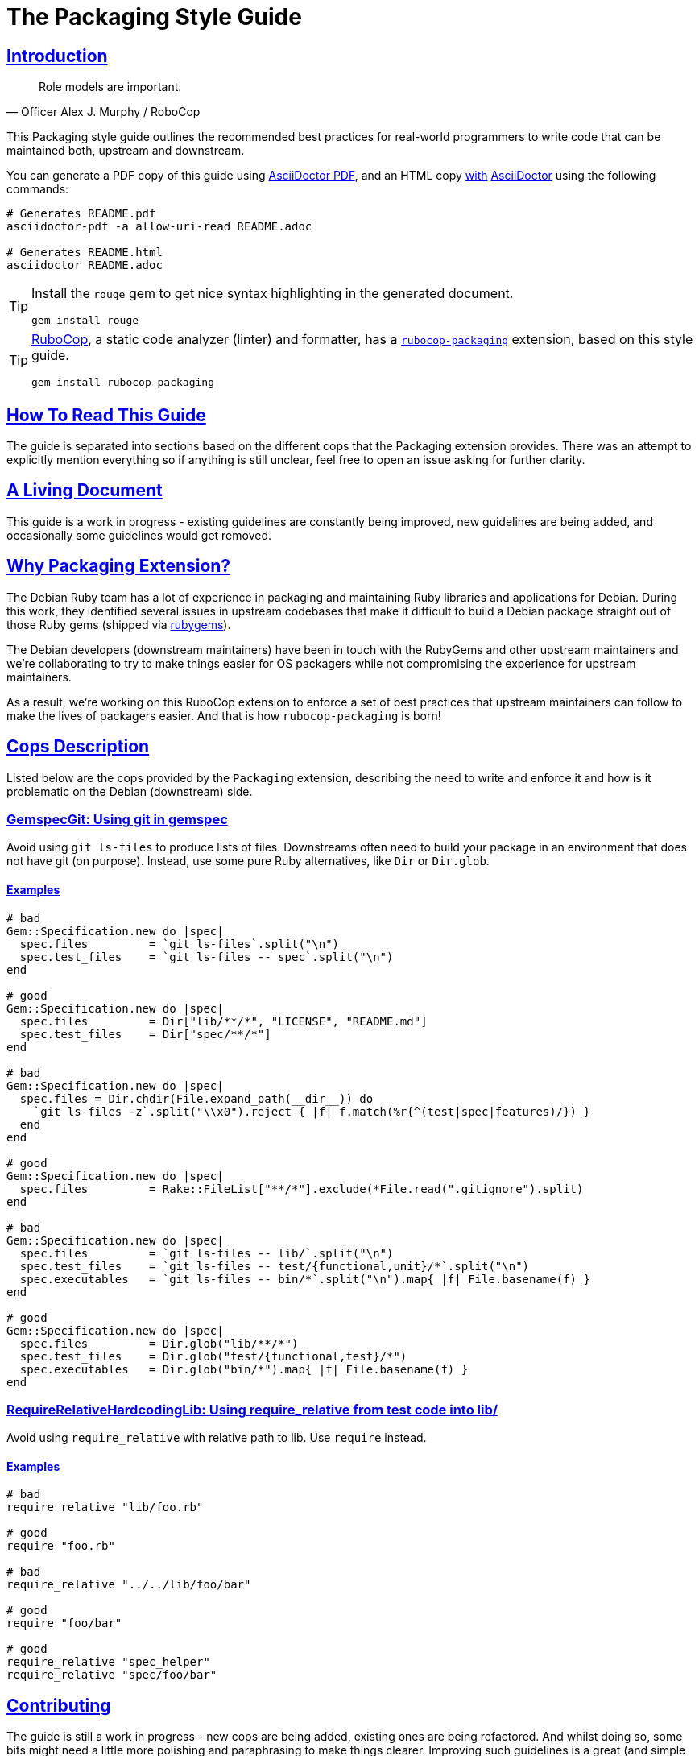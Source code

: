 = The Packaging Style Guide
:idprefix:
:idseparator: -
:sectanchors:
:sectlinks:
:toc: preamble
:toclevels: 1
ifndef::backend-pdf[]
:toc-title: pass:[<h2>Table of Contents</h2>]
endif::[]
:source-highlighter: rouge

== Introduction

[quote, Officer Alex J. Murphy / RoboCop]
____
Role models are important.
____

ifdef::env-github[]
TIP: You can find a beautiful version of this guide with much improved navigation at https://packaging.rubystyle.guide.
endif::[]

This Packaging style guide outlines the recommended best practices for real-world programmers
to write code that can be maintained both, upstream and downstream.

You can generate a PDF copy of this guide using https://asciidoctor.org/docs/asciidoctor-pdf/[AsciiDoctor PDF],
and an HTML copy https://asciidoctor.org/docs/convert-documents/#converting-a-document-to-html[with] https://asciidoctor.org/#installation[AsciiDoctor]
using the following commands:

[source,shell]
----
# Generates README.pdf
asciidoctor-pdf -a allow-uri-read README.adoc

# Generates README.html
asciidoctor README.adoc
----

[TIP]
====
Install the `rouge` gem to get nice syntax highlighting in the generated document.

[source,shell]
----
gem install rouge
----
====

[TIP]
====
https://github.com/rubocop-hq/rubocop[RuboCop], a static code analyzer (linter) and formatter,
has a https://github.com/utkarsh2102/rubocop-packaging[`rubocop-packaging`] extension, based
on this style guide.

[source,shell]
----
gem install rubocop-packaging
----
====


== How To Read This Guide

The guide is separated into sections based on the different cops that the Packaging extension
provides. There was an attempt to explicitly mention everything so if anything is still
unclear, feel free to open an issue asking for further clarity.


== A Living Document

This guide is a work in progress - existing guidelines are constantly being improved, new
guidelines are being added, and occasionally some guidelines would get removed.


== Why Packaging Extension?

The Debian Ruby team has a lot of experience in packaging and maintaining Ruby libraries and
applications for Debian. During this work, they identified several issues in upstream codebases
that make it difficult to build a Debian package straight out of those Ruby gems (shipped via
https://rubygems.org[rubygems]).

The Debian developers (downstream maintainers) have been in touch with the RubyGems and other
upstream maintainers and we're collaborating to try to make things easier for OS packagers
while not compromising the experience for upstream maintainers.

As a result, we're working on this RuboCop extension to enforce a set of best practices that
upstream maintainers can follow to make the lives of packagers easier. And that is how
`rubocop-packaging` is born!


== Cops Description

Listed below are the cops provided by the `Packaging` extension, describing the need to write
and enforce it and how is it problematic on the Debian (downstream) side.

=== GemspecGit: Using git in gemspec [[gemspec-git]]

Avoid using `git ls-files` to produce lists of files. Downstreams often need to build your
package in an environment that does not have git (on purpose). Instead, use some
pure Ruby alternatives, like `Dir` or `Dir.glob`.

==== Examples [[gemspec-git-examples]]

[source,ruby]
----
# bad
Gem::Specification.new do |spec|
  spec.files         = `git ls-files`.split("\n")
  spec.test_files    = `git ls-files -- spec`.split("\n")
end

# good
Gem::Specification.new do |spec|
  spec.files         = Dir["lib/**/*", "LICENSE", "README.md"]
  spec.test_files    = Dir["spec/**/*"]
end

# bad
Gem::Specification.new do |spec|
  spec.files = Dir.chdir(File.expand_path(__dir__)) do
    `git ls-files -z`.split("\\x0").reject { |f| f.match(%r{^(test|spec|features)/}) }
  end
end

# good
Gem::Specification.new do |spec|
  spec.files         = Rake::FileList["**/*"].exclude(*File.read(".gitignore").split)
end

# bad
Gem::Specification.new do |spec|
  spec.files         = `git ls-files -- lib/`.split("\n")
  spec.test_files    = `git ls-files -- test/{functional,unit}/*`.split("\n")
  spec.executables   = `git ls-files -- bin/*`.split("\n").map{ |f| File.basename(f) }
end

# good
Gem::Specification.new do |spec|
  spec.files         = Dir.glob("lib/**/*")
  spec.test_files    = Dir.glob("test/{functional,test}/*")
  spec.executables   = Dir.glob("bin/*").map{ |f| File.basename(f) }
end
----

=== RequireRelativeHardcodingLib: Using require_relative from test code into lib/ [[require-relative-hardcoding-lib]]

Avoid using `require_relative` with relative path to lib. Use `require` instead.

==== Examples [[require-relative-to-lib-examples]]

[source,ruby]
----
# bad
require_relative "lib/foo.rb"

# good
require "foo.rb"

# bad
require_relative "../../lib/foo/bar"

# good
require "foo/bar"

# good
require_relative "spec_helper"
require_relative "spec/foo/bar"
----


== Contributing

The guide is still a work in progress - new cops are being added, existing ones are being
refactored. And whilst doing so, some bits might need a little more polishing and
paraphrasing to make things clearer. Improving such guidelines is a great (and simple way)
to help the Ruby community!

Also, nothing written in this guide is set in stone. We desire to work together with
everyone interested in Ruby coding style, so that we could ultimately create a resource that
will be beneficial to the entire Ruby community!

Feel free to open issues or send pull requests with improvements. Thanks in advance for your
help!

=== How to Contribute?

It's easy, just follow the contribution guidelines below:

* https://help.github.com/articles/fork-a-repo[Fork]
  https://github.com/utkarsh2102/rubocop-packaging[rubocop-packaging] on GitHub.
* Make your feature addition or bug fix in a feature branch.
* Include a https://tbaggery.com/2008/04/19/a-note-about-git-commit-messages.html[good description]
  of your changes.
* Push your feature branch to GitHub.
* And finally, send a https://help.github.com/articles/using-pull-requests[pull request].


== License

image:https://i.creativecommons.org/l/by/3.0/88x31.png[Creative Commons License] This work
is licensed under a http://creativecommons.org/licenses/by/3.0/deed.en_US[Creative Commons Attribution 3.0 Unported License].


== Spread the Word

A community-driven style guide is of little use to a community that doesn't know about its
existence. Tweet/toot about the guide, share it with your friends and colleagues. Every
comment, suggestion, or opinion we get, makes the guide a little bit better. And we want to
have the best possible guide, don't we?


== Credits

This guide has been put together with the help of our experienced Ruby team in Debian. So a
huge thanks to all of them and their work. Particularly, https://github.com/terceiro[Antonio Terceiro],
who has helped a lot in putting all this together in the best possible way!

And also a huge thanks to https://github.com/deivid-rodriguez[David Rodríguez], an upstream
maintainer of Bundler and RubyGems, for collaborating on this and extending his help to try
to make things easier for OS packagers while not compromising the experience for upstream
maintainers (which is very important!).
